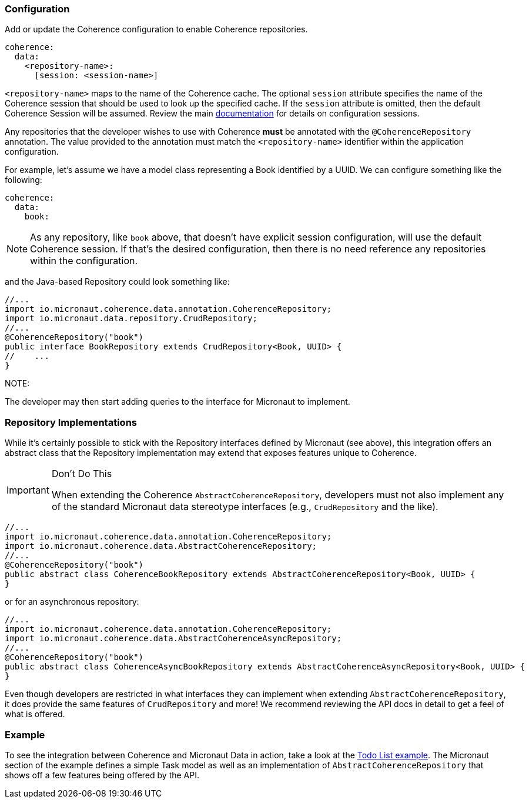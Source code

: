 === Configuration

Add or update the Coherence configuration to enable Coherence repositories.

[source, yaml]
----
coherence:
  data:
    <repository-name>:
      [session: <session-name>]
----

``<repository-name>`` maps to the name of the Coherence cache.  The optional ``session`` attribute specifies the name
of the Coherence session that should be used to look up the specified cache.  If the ``session`` attribute is
omitted, then the default Coherence Session will be assumed.  Review the main
link:../bootstrap/configuration.adoc:[documentation] for details on configuration sessions.

Any repositories that the developer wishes to use with Coherence *must* be annotated with the
``@CoherenceRepository`` annotation.  The value provided to the annotation must match the ``<repository-name>``
identifier within the application configuration.

For example, let's assume we have a model class representing a Book identified by a UUID.  We can configure something
like the following:

[source, yaml]
----
coherence:
  data:
    book:
----

NOTE: As any repository, like ``book`` above, that doesn't have explicit session configuration, will use the default
Coherence session.  If that's the desired configuration, then there is no need reference any repositories within
the configuration.

and the Java-based Repository could look something like:

[source, java]
----
//...
import io.micronaut.coherence.data.annotation.CoherenceRepository;
import io.micronaut.data.repository.CrudRepository;
//...
@CoherenceRepository("book")
public interface BookRepository extends CrudRepository<Book, UUID> {
//    ...
}
----

NOTE:

The developer may then start adding queries to the interface for Micronaut to implement.

=== Repository Implementations

While it's certainly possible to stick with the Repository interfaces defined by Micronaut (see above), this
integration offers an abstract class that the Repository implementation may extend that exposes features unique to
Coherence.

[IMPORTANT]
.Don't Do This
====
When extending the Coherence ``AbstractCoherenceRepository``, developers must not also implement any of the standard
Micronaut
data stereotype interfaces (e.g., ``CrudRepository`` and the like).
====

[source, java]
----
//...
import io.micronaut.coherence.data.annotation.CoherenceRepository;
import io.micronaut.coherence.data.AbstractCoherenceRepository;
//...
@CoherenceRepository("book")
public abstract class CoherenceBookRepository extends AbstractCoherenceRepository<Book, UUID> {
}
----

or for an asynchronous repository:

[source, java]
----
//...
import io.micronaut.coherence.data.annotation.CoherenceRepository;
import io.micronaut.coherence.data.AbstractCoherenceAsyncRepository;
//...
@CoherenceRepository("book")
public abstract class CoherenceAsyncBookRepository extends AbstractCoherenceAsyncRepository<Book, UUID> {
}
----

Even though developers are restricted in what interfaces they can implement when extending
``AbstractCoherenceRepository``, it does provide the same features of ``CrudRepository`` and more!  We recommend
reviewing the API docs in detail to get a feel of what is offered.

=== Example

To see the integration between Coherence and Micronaut Data in action, take a look at the
https://github.com/coherence-community/todo-list-example/tree/master/java[Todo List example].  The Micronaut section
of the example defines a simple Task model as well as an implementation of ``AbstractCoherenceRepository`` that shows
off a few features being offered by the API.